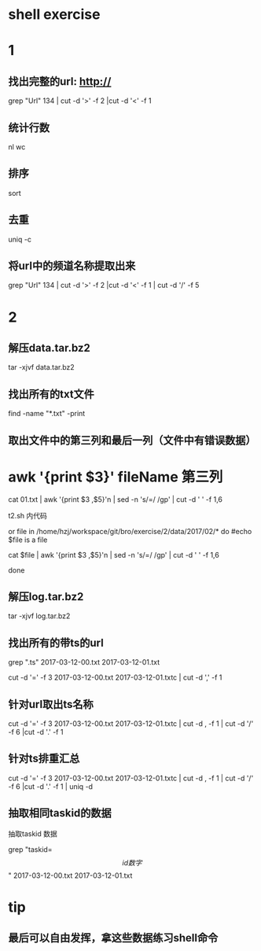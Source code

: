 * shell exercise



* 1 

** 找出完整的url: http:// 

  grep "Url" 134 | cut -d '>' -f 2 |cut -d '<' -f 1

** 统计行数

   nl  wc

** 排序

   sort

** 去重

  uniq -c 

** 将url中的频道名称提取出来

 grep "Url" 134 | cut -d '>' -f 2 |cut -d '<' -f 1 | cut -d '/' -f  5





* 2 


** 解压data.tar.bz2

 tar -xjvf data.tar.bz2


** 找出所有的txt文件 


find -name "*.txt" -print


** 取出文件中的第三列和最后一列（文件中有错误数据）

* awk '{print $3}' fileName 第三列

 cat 01.txt | awk  '{print $3 ,$5}'n | sed -n 's/=/ /gp' | cut -d ' ' -f 1,6

 t2.sh 内代码

 or file in /home/hzj/workspace/git/bro/exercise/2/data/2017/02/*
do   
 #echo $file is a file

cat $file | awk  '{print $3 ,$5}'n | sed -n 's/=/ /gp' | cut -d ' ' -f 1,6

done
 

** 解压log.tar.bz2


 tar -xjvf log.tar.bz2


** 找出所有的带ts的url


 grep ".ts" 2017-03-12-00.txt 2017-03-12-01.txt

 cut -d '=' -f 3 2017-03-12-00.txt 2017-03-12-01.txtc | cut -d ',' -f 1 


** 针对url取出ts名称


 cut -d '=' -f 3 2017-03-12-00.txt 2017-03-12-01.txtc | cut -d , -f 1 | cut -d '/' -f 6 |cut -d '.' -f 1 


** 针对ts排重汇总

 cut -d '=' -f 3 2017-03-12-00.txt 2017-03-12-01.txtc | cut -d , -f 1 | cut -d '/' -f 6 |cut -d '.' -f 1 | uniq -d 

** 抽取相同taskid的数据

抽取taskid 数据

grep "taskid=\[ id数字 \]" 2017-03-12-00.txt 2017-03-12-01.txt

* tip

** 最后可以自由发挥，拿这些数据练习shell命令
   